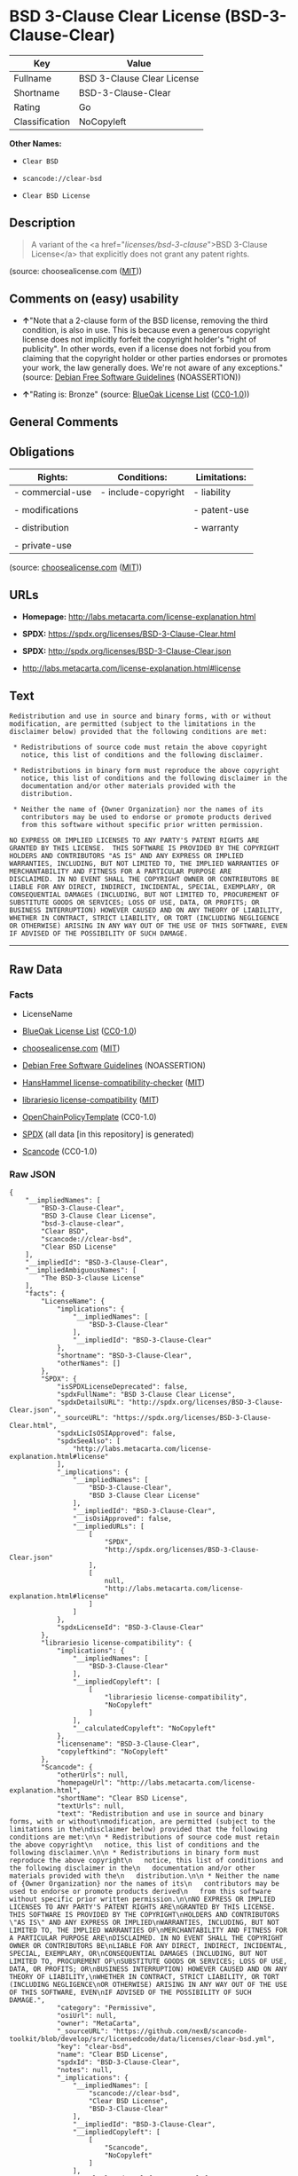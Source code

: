 * BSD 3-Clause Clear License (BSD-3-Clause-Clear)

| Key              | Value                        |
|------------------+------------------------------|
| Fullname         | BSD 3-Clause Clear License   |
| Shortname        | BSD-3-Clause-Clear           |
| Rating           | Go                           |
| Classification   | NoCopyleft                   |

*Other Names:*

- =Clear BSD=

- =scancode://clear-bsd=

- =Clear BSD License=

** Description

#+BEGIN_QUOTE
  A variant of the <a href="/licenses/bsd-3-clause/">BSD 3-Clause
  License</a> that explicitly does not grant any patent rights.
#+END_QUOTE

(source: choosealicense.com
([[https://github.com/github/choosealicense.com/blob/gh-pages/LICENSE.md][MIT]]))

** Comments on (easy) usability

- *↑*"Note that a 2-clause form of the BSD license, removing the third
  condition, is also in use. This is because even a generous copyright
  license does not implicitly forfeit the copyright holder's "right of
  publicity". In other words, even if a license does not forbid you from
  claiming that the copyright holder or other parties endorses or
  promotes your work, the law generally does. We're not aware of any
  exceptions." (source: [[https://wiki.debian.org/DFSGLicenses][Debian
  Free Software Guidelines]] (NOASSERTION))

- *↑*"Rating is: Bronze" (source:
  [[https://blueoakcouncil.org/list][BlueOak License List]]
  ([[https://raw.githubusercontent.com/blueoakcouncil/blue-oak-list-npm-package/master/LICENSE][CC0-1.0]]))

** General Comments

** Obligations

| Rights:            | Conditions:           | Limitations:   |
|--------------------+-----------------------+----------------|
| - commercial-use   | - include-copyright   | - liability    |
|                    |                       |                |
| - modifications    |                       | - patent-use   |
|                    |                       |                |
| - distribution     |                       | - warranty     |
|                    |                       |                |
| - private-use      |                       |                |
                                                             

(source:
[[https://github.com/github/choosealicense.com/blob/gh-pages/_licenses/bsd-3-clause-clear.txt][choosealicense.com]]
([[https://github.com/github/choosealicense.com/blob/gh-pages/LICENSE.md][MIT]]))

** URLs

- *Homepage:* http://labs.metacarta.com/license-explanation.html

- *SPDX:* https://spdx.org/licenses/BSD-3-Clause-Clear.html

- *SPDX:* http://spdx.org/licenses/BSD-3-Clause-Clear.json

- http://labs.metacarta.com/license-explanation.html#license

** Text

#+BEGIN_EXAMPLE
  Redistribution and use in source and binary forms, with or without
  modification, are permitted (subject to the limitations in the
  disclaimer below) provided that the following conditions are met:

   * Redistributions of source code must retain the above copyright
     notice, this list of conditions and the following disclaimer.

   * Redistributions in binary form must reproduce the above copyright
     notice, this list of conditions and the following disclaimer in the
     documentation and/or other materials provided with the
     distribution.

   * Neither the name of {Owner Organization} nor the names of its
     contributors may be used to endorse or promote products derived
     from this software without specific prior written permission.

  NO EXPRESS OR IMPLIED LICENSES TO ANY PARTY'S PATENT RIGHTS ARE
  GRANTED BY THIS LICENSE.  THIS SOFTWARE IS PROVIDED BY THE COPYRIGHT
  HOLDERS AND CONTRIBUTORS "AS IS" AND ANY EXPRESS OR IMPLIED
  WARRANTIES, INCLUDING, BUT NOT LIMITED TO, THE IMPLIED WARRANTIES OF
  MERCHANTABILITY AND FITNESS FOR A PARTICULAR PURPOSE ARE
  DISCLAIMED. IN NO EVENT SHALL THE COPYRIGHT OWNER OR CONTRIBUTORS BE
  LIABLE FOR ANY DIRECT, INDIRECT, INCIDENTAL, SPECIAL, EXEMPLARY, OR
  CONSEQUENTIAL DAMAGES (INCLUDING, BUT NOT LIMITED TO, PROCUREMENT OF
  SUBSTITUTE GOODS OR SERVICES; LOSS OF USE, DATA, OR PROFITS; OR
  BUSINESS INTERRUPTION) HOWEVER CAUSED AND ON ANY THEORY OF LIABILITY,
  WHETHER IN CONTRACT, STRICT LIABILITY, OR TORT (INCLUDING NEGLIGENCE
  OR OTHERWISE) ARISING IN ANY WAY OUT OF THE USE OF THIS SOFTWARE, EVEN
  IF ADVISED OF THE POSSIBILITY OF SUCH DAMAGE.
#+END_EXAMPLE

--------------

** Raw Data

*** Facts

- LicenseName

- [[https://blueoakcouncil.org/list][BlueOak License List]]
  ([[https://raw.githubusercontent.com/blueoakcouncil/blue-oak-list-npm-package/master/LICENSE][CC0-1.0]])

- [[https://github.com/github/choosealicense.com/blob/gh-pages/_licenses/bsd-3-clause-clear.txt][choosealicense.com]]
  ([[https://github.com/github/choosealicense.com/blob/gh-pages/LICENSE.md][MIT]])

- [[https://wiki.debian.org/DFSGLicenses][Debian Free Software
  Guidelines]] (NOASSERTION)

- [[https://github.com/HansHammel/license-compatibility-checker/blob/master/lib/licenses.json][HansHammel
  license-compatibility-checker]]
  ([[https://github.com/HansHammel/license-compatibility-checker/blob/master/LICENSE][MIT]])

- [[https://github.com/librariesio/license-compatibility/blob/master/lib/license/licenses.json][librariesio
  license-compatibility]]
  ([[https://github.com/librariesio/license-compatibility/blob/master/LICENSE.txt][MIT]])

- [[https://github.com/OpenChain-Project/curriculum/raw/ddf1e879341adbd9b297cd67c5d5c16b2076540b/policy-template/Open%20Source%20Policy%20Template%20for%20OpenChain%20Specification%201.2.ods][OpenChainPolicyTemplate]]
  (CC0-1.0)

- [[https://spdx.org/licenses/BSD-3-Clause-Clear.html][SPDX]] (all data
  [in this repository] is generated)

- [[https://github.com/nexB/scancode-toolkit/blob/develop/src/licensedcode/data/licenses/clear-bsd.yml][Scancode]]
  (CC0-1.0)

*** Raw JSON

#+BEGIN_EXAMPLE
  {
      "__impliedNames": [
          "BSD-3-Clause-Clear",
          "BSD 3-Clause Clear License",
          "bsd-3-clause-clear",
          "Clear BSD",
          "scancode://clear-bsd",
          "Clear BSD License"
      ],
      "__impliedId": "BSD-3-Clause-Clear",
      "__impliedAmbiguousNames": [
          "The BSD-3-clause License"
      ],
      "facts": {
          "LicenseName": {
              "implications": {
                  "__impliedNames": [
                      "BSD-3-Clause-Clear"
                  ],
                  "__impliedId": "BSD-3-Clause-Clear"
              },
              "shortname": "BSD-3-Clause-Clear",
              "otherNames": []
          },
          "SPDX": {
              "isSPDXLicenseDeprecated": false,
              "spdxFullName": "BSD 3-Clause Clear License",
              "spdxDetailsURL": "http://spdx.org/licenses/BSD-3-Clause-Clear.json",
              "_sourceURL": "https://spdx.org/licenses/BSD-3-Clause-Clear.html",
              "spdxLicIsOSIApproved": false,
              "spdxSeeAlso": [
                  "http://labs.metacarta.com/license-explanation.html#license"
              ],
              "_implications": {
                  "__impliedNames": [
                      "BSD-3-Clause-Clear",
                      "BSD 3-Clause Clear License"
                  ],
                  "__impliedId": "BSD-3-Clause-Clear",
                  "__isOsiApproved": false,
                  "__impliedURLs": [
                      [
                          "SPDX",
                          "http://spdx.org/licenses/BSD-3-Clause-Clear.json"
                      ],
                      [
                          null,
                          "http://labs.metacarta.com/license-explanation.html#license"
                      ]
                  ]
              },
              "spdxLicenseId": "BSD-3-Clause-Clear"
          },
          "librariesio license-compatibility": {
              "implications": {
                  "__impliedNames": [
                      "BSD-3-Clause-Clear"
                  ],
                  "__impliedCopyleft": [
                      [
                          "librariesio license-compatibility",
                          "NoCopyleft"
                      ]
                  ],
                  "__calculatedCopyleft": "NoCopyleft"
              },
              "licensename": "BSD-3-Clause-Clear",
              "copyleftkind": "NoCopyleft"
          },
          "Scancode": {
              "otherUrls": null,
              "homepageUrl": "http://labs.metacarta.com/license-explanation.html",
              "shortName": "Clear BSD License",
              "textUrls": null,
              "text": "Redistribution and use in source and binary forms, with or without\nmodification, are permitted (subject to the limitations in the\ndisclaimer below) provided that the following conditions are met:\n\n * Redistributions of source code must retain the above copyright\n   notice, this list of conditions and the following disclaimer.\n\n * Redistributions in binary form must reproduce the above copyright\n   notice, this list of conditions and the following disclaimer in the\n   documentation and/or other materials provided with the\n   distribution.\n\n * Neither the name of {Owner Organization} nor the names of its\n   contributors may be used to endorse or promote products derived\n   from this software without specific prior written permission.\n\nNO EXPRESS OR IMPLIED LICENSES TO ANY PARTY'S PATENT RIGHTS ARE\nGRANTED BY THIS LICENSE.  THIS SOFTWARE IS PROVIDED BY THE COPYRIGHT\nHOLDERS AND CONTRIBUTORS \"AS IS\" AND ANY EXPRESS OR IMPLIED\nWARRANTIES, INCLUDING, BUT NOT LIMITED TO, THE IMPLIED WARRANTIES OF\nMERCHANTABILITY AND FITNESS FOR A PARTICULAR PURPOSE ARE\nDISCLAIMED. IN NO EVENT SHALL THE COPYRIGHT OWNER OR CONTRIBUTORS BE\nLIABLE FOR ANY DIRECT, INDIRECT, INCIDENTAL, SPECIAL, EXEMPLARY, OR\nCONSEQUENTIAL DAMAGES (INCLUDING, BUT NOT LIMITED TO, PROCUREMENT OF\nSUBSTITUTE GOODS OR SERVICES; LOSS OF USE, DATA, OR PROFITS; OR\nBUSINESS INTERRUPTION) HOWEVER CAUSED AND ON ANY THEORY OF LIABILITY,\nWHETHER IN CONTRACT, STRICT LIABILITY, OR TORT (INCLUDING NEGLIGENCE\nOR OTHERWISE) ARISING IN ANY WAY OUT OF THE USE OF THIS SOFTWARE, EVEN\nIF ADVISED OF THE POSSIBILITY OF SUCH DAMAGE.",
              "category": "Permissive",
              "osiUrl": null,
              "owner": "MetaCarta",
              "_sourceURL": "https://github.com/nexB/scancode-toolkit/blob/develop/src/licensedcode/data/licenses/clear-bsd.yml",
              "key": "clear-bsd",
              "name": "Clear BSD License",
              "spdxId": "BSD-3-Clause-Clear",
              "notes": null,
              "_implications": {
                  "__impliedNames": [
                      "scancode://clear-bsd",
                      "Clear BSD License",
                      "BSD-3-Clause-Clear"
                  ],
                  "__impliedId": "BSD-3-Clause-Clear",
                  "__impliedCopyleft": [
                      [
                          "Scancode",
                          "NoCopyleft"
                      ]
                  ],
                  "__calculatedCopyleft": "NoCopyleft",
                  "__impliedText": "Redistribution and use in source and binary forms, with or without\nmodification, are permitted (subject to the limitations in the\ndisclaimer below) provided that the following conditions are met:\n\n * Redistributions of source code must retain the above copyright\n   notice, this list of conditions and the following disclaimer.\n\n * Redistributions in binary form must reproduce the above copyright\n   notice, this list of conditions and the following disclaimer in the\n   documentation and/or other materials provided with the\n   distribution.\n\n * Neither the name of {Owner Organization} nor the names of its\n   contributors may be used to endorse or promote products derived\n   from this software without specific prior written permission.\n\nNO EXPRESS OR IMPLIED LICENSES TO ANY PARTY'S PATENT RIGHTS ARE\nGRANTED BY THIS LICENSE.  THIS SOFTWARE IS PROVIDED BY THE COPYRIGHT\nHOLDERS AND CONTRIBUTORS \"AS IS\" AND ANY EXPRESS OR IMPLIED\nWARRANTIES, INCLUDING, BUT NOT LIMITED TO, THE IMPLIED WARRANTIES OF\nMERCHANTABILITY AND FITNESS FOR A PARTICULAR PURPOSE ARE\nDISCLAIMED. IN NO EVENT SHALL THE COPYRIGHT OWNER OR CONTRIBUTORS BE\nLIABLE FOR ANY DIRECT, INDIRECT, INCIDENTAL, SPECIAL, EXEMPLARY, OR\nCONSEQUENTIAL DAMAGES (INCLUDING, BUT NOT LIMITED TO, PROCUREMENT OF\nSUBSTITUTE GOODS OR SERVICES; LOSS OF USE, DATA, OR PROFITS; OR\nBUSINESS INTERRUPTION) HOWEVER CAUSED AND ON ANY THEORY OF LIABILITY,\nWHETHER IN CONTRACT, STRICT LIABILITY, OR TORT (INCLUDING NEGLIGENCE\nOR OTHERWISE) ARISING IN ANY WAY OUT OF THE USE OF THIS SOFTWARE, EVEN\nIF ADVISED OF THE POSSIBILITY OF SUCH DAMAGE.",
                  "__impliedURLs": [
                      [
                          "Homepage",
                          "http://labs.metacarta.com/license-explanation.html"
                      ]
                  ]
              }
          },
          "HansHammel license-compatibility-checker": {
              "implications": {
                  "__impliedNames": [
                      "BSD-3-Clause-Clear"
                  ],
                  "__impliedCopyleft": [
                      [
                          "HansHammel license-compatibility-checker",
                          "NoCopyleft"
                      ]
                  ],
                  "__calculatedCopyleft": "NoCopyleft"
              },
              "licensename": "BSD-3-Clause-Clear",
              "copyleftkind": "NoCopyleft"
          },
          "OpenChainPolicyTemplate": {
              "isSaaSDeemed": "no",
              "licenseType": "permissive",
              "freedomOrDeath": "no",
              "typeCopyleft": "no",
              "_sourceURL": "https://github.com/OpenChain-Project/curriculum/raw/ddf1e879341adbd9b297cd67c5d5c16b2076540b/policy-template/Open%20Source%20Policy%20Template%20for%20OpenChain%20Specification%201.2.ods",
              "name": "BSD 3-Clause \"Clear License\"",
              "commercialUse": true,
              "spdxId": "BSD-3-Clause-Clear",
              "_implications": {
                  "__impliedNames": [
                      "BSD-3-Clause-Clear"
                  ]
              }
          },
          "Debian Free Software Guidelines": {
              "LicenseName": "The BSD-3-clause License",
              "State": "DFSGCompatible",
              "_sourceURL": "https://wiki.debian.org/DFSGLicenses",
              "_implications": {
                  "__impliedNames": [
                      "BSD-3-Clause-Clear"
                  ],
                  "__impliedAmbiguousNames": [
                      "The BSD-3-clause License"
                  ],
                  "__impliedJudgement": [
                      [
                          "Debian Free Software Guidelines",
                          {
                              "tag": "PositiveJudgement",
                              "contents": "Note that a 2-clause form of the BSD license, removing the third condition, is also in use. This is because even a generous copyright license does not implicitly forfeit the copyright holder's \"right of publicity\". In other words, even if a license does not forbid you from claiming that the copyright holder or other parties endorses or promotes your work, the law generally does. We're not aware of any exceptions."
                          }
                      ]
                  ]
              },
              "Comment": "Note that a 2-clause form of the BSD license, removing the third condition, is also in use. This is because even a generous copyright license does not implicitly forfeit the copyright holder's \"right of publicity\". In other words, even if a license does not forbid you from claiming that the copyright holder or other parties endorses or promotes your work, the law generally does. We're not aware of any exceptions.",
              "LicenseId": "BSD-3-Clause-Clear"
          },
          "BlueOak License List": {
              "BlueOakRating": "Bronze",
              "url": "https://spdx.org/licenses/BSD-3-Clause-Clear.html",
              "isPermissive": true,
              "_sourceURL": "https://blueoakcouncil.org/list",
              "name": "BSD 3-Clause Clear License",
              "id": "BSD-3-Clause-Clear",
              "_implications": {
                  "__impliedNames": [
                      "BSD-3-Clause-Clear",
                      "BSD 3-Clause Clear License"
                  ],
                  "__impliedJudgement": [
                      [
                          "BlueOak License List",
                          {
                              "tag": "PositiveJudgement",
                              "contents": "Rating is: Bronze"
                          }
                      ]
                  ],
                  "__impliedCopyleft": [
                      [
                          "BlueOak License List",
                          "NoCopyleft"
                      ]
                  ],
                  "__calculatedCopyleft": "NoCopyleft",
                  "__impliedURLs": [
                      [
                          "SPDX",
                          "https://spdx.org/licenses/BSD-3-Clause-Clear.html"
                      ]
                  ]
              }
          },
          "choosealicense.com": {
              "limitations": [
                  "liability",
                  "patent-use",
                  "warranty"
              ],
              "_sourceURL": "https://github.com/github/choosealicense.com/blob/gh-pages/_licenses/bsd-3-clause-clear.txt",
              "content": "---\ntitle: BSD 3-Clause Clear License\nspdx-id: BSD-3-Clause-Clear\nnickname: Clear BSD\n\ndescription: A variant of the <a href=\"/licenses/bsd-3-clause/\">BSD 3-Clause License</a> that explicitly does not grant any patent rights.\n\nhow: Create a text file (typically named LICENSE or LICENSE.txt) in the root of your source code and copy the text of the license into the file. Replace [year] with the current year and [fullname] with the name (or names) of the copyright holders.\n\nusing:\n\npermissions:\n  - commercial-use\n  - modifications\n  - distribution\n  - private-use\n\nconditions:\n  - include-copyright\n\nlimitations:\n  - liability\n  - patent-use\n  - warranty\n\n---\n\nThe Clear BSD License\n\nCopyright (c) [year] [fullname]\nAll rights reserved.\n\nRedistribution and use in source and binary forms, with or without\nmodification, are permitted (subject to the limitations in the disclaimer\nbelow) provided that the following conditions are met:\n\n     * Redistributions of source code must retain the above copyright notice,\n     this list of conditions and the following disclaimer.\n\n     * Redistributions in binary form must reproduce the above copyright\n     notice, this list of conditions and the following disclaimer in the\n     documentation and/or other materials provided with the distribution.\n\n     * Neither the name of the copyright holder nor the names of its\n     contributors may be used to endorse or promote products derived from this\n     software without specific prior written permission.\n\nNO EXPRESS OR IMPLIED LICENSES TO ANY PARTY'S PATENT RIGHTS ARE GRANTED BY\nTHIS LICENSE. THIS SOFTWARE IS PROVIDED BY THE COPYRIGHT HOLDERS AND\nCONTRIBUTORS \"AS IS\" AND ANY EXPRESS OR IMPLIED WARRANTIES, INCLUDING, BUT NOT\nLIMITED TO, THE IMPLIED WARRANTIES OF MERCHANTABILITY AND FITNESS FOR A\nPARTICULAR PURPOSE ARE DISCLAIMED. IN NO EVENT SHALL THE COPYRIGHT HOLDER OR\nCONTRIBUTORS BE LIABLE FOR ANY DIRECT, INDIRECT, INCIDENTAL, SPECIAL,\nEXEMPLARY, OR CONSEQUENTIAL DAMAGES (INCLUDING, BUT NOT LIMITED TO,\nPROCUREMENT OF SUBSTITUTE GOODS OR SERVICES; LOSS OF USE, DATA, OR PROFITS; OR\nBUSINESS INTERRUPTION) HOWEVER CAUSED AND ON ANY THEORY OF LIABILITY, WHETHER\nIN CONTRACT, STRICT LIABILITY, OR TORT (INCLUDING NEGLIGENCE OR OTHERWISE)\nARISING IN ANY WAY OUT OF THE USE OF THIS SOFTWARE, EVEN IF ADVISED OF THE\nPOSSIBILITY OF SUCH DAMAGE.\n",
              "name": "bsd-3-clause-clear",
              "hidden": null,
              "spdxId": "BSD-3-Clause-Clear",
              "conditions": [
                  "include-copyright"
              ],
              "permissions": [
                  "commercial-use",
                  "modifications",
                  "distribution",
                  "private-use"
              ],
              "featured": null,
              "nickname": "Clear BSD",
              "how": "Create a text file (typically named LICENSE or LICENSE.txt) in the root of your source code and copy the text of the license into the file. Replace [year] with the current year and [fullname] with the name (or names) of the copyright holders.",
              "title": "BSD 3-Clause Clear License",
              "_implications": {
                  "__impliedNames": [
                      "bsd-3-clause-clear",
                      "BSD-3-Clause-Clear",
                      "Clear BSD"
                  ],
                  "__obligations": {
                      "limitations": [
                          {
                              "tag": "ImpliedLimitation",
                              "contents": "liability"
                          },
                          {
                              "tag": "ImpliedLimitation",
                              "contents": "patent-use"
                          },
                          {
                              "tag": "ImpliedLimitation",
                              "contents": "warranty"
                          }
                      ],
                      "rights": [
                          {
                              "tag": "ImpliedRight",
                              "contents": "commercial-use"
                          },
                          {
                              "tag": "ImpliedRight",
                              "contents": "modifications"
                          },
                          {
                              "tag": "ImpliedRight",
                              "contents": "distribution"
                          },
                          {
                              "tag": "ImpliedRight",
                              "contents": "private-use"
                          }
                      ],
                      "conditions": [
                          {
                              "tag": "ImpliedCondition",
                              "contents": "include-copyright"
                          }
                      ]
                  }
              },
              "description": "A variant of the <a href=\"/licenses/bsd-3-clause/\">BSD 3-Clause License</a> that explicitly does not grant any patent rights."
          }
      },
      "__impliedJudgement": [
          [
              "BlueOak License List",
              {
                  "tag": "PositiveJudgement",
                  "contents": "Rating is: Bronze"
              }
          ],
          [
              "Debian Free Software Guidelines",
              {
                  "tag": "PositiveJudgement",
                  "contents": "Note that a 2-clause form of the BSD license, removing the third condition, is also in use. This is because even a generous copyright license does not implicitly forfeit the copyright holder's \"right of publicity\". In other words, even if a license does not forbid you from claiming that the copyright holder or other parties endorses or promotes your work, the law generally does. We're not aware of any exceptions."
              }
          ]
      ],
      "__impliedCopyleft": [
          [
              "BlueOak License List",
              "NoCopyleft"
          ],
          [
              "HansHammel license-compatibility-checker",
              "NoCopyleft"
          ],
          [
              "Scancode",
              "NoCopyleft"
          ],
          [
              "librariesio license-compatibility",
              "NoCopyleft"
          ]
      ],
      "__calculatedCopyleft": "NoCopyleft",
      "__obligations": {
          "limitations": [
              {
                  "tag": "ImpliedLimitation",
                  "contents": "liability"
              },
              {
                  "tag": "ImpliedLimitation",
                  "contents": "patent-use"
              },
              {
                  "tag": "ImpliedLimitation",
                  "contents": "warranty"
              }
          ],
          "rights": [
              {
                  "tag": "ImpliedRight",
                  "contents": "commercial-use"
              },
              {
                  "tag": "ImpliedRight",
                  "contents": "modifications"
              },
              {
                  "tag": "ImpliedRight",
                  "contents": "distribution"
              },
              {
                  "tag": "ImpliedRight",
                  "contents": "private-use"
              }
          ],
          "conditions": [
              {
                  "tag": "ImpliedCondition",
                  "contents": "include-copyright"
              }
          ]
      },
      "__isOsiApproved": false,
      "__impliedText": "Redistribution and use in source and binary forms, with or without\nmodification, are permitted (subject to the limitations in the\ndisclaimer below) provided that the following conditions are met:\n\n * Redistributions of source code must retain the above copyright\n   notice, this list of conditions and the following disclaimer.\n\n * Redistributions in binary form must reproduce the above copyright\n   notice, this list of conditions and the following disclaimer in the\n   documentation and/or other materials provided with the\n   distribution.\n\n * Neither the name of {Owner Organization} nor the names of its\n   contributors may be used to endorse or promote products derived\n   from this software without specific prior written permission.\n\nNO EXPRESS OR IMPLIED LICENSES TO ANY PARTY'S PATENT RIGHTS ARE\nGRANTED BY THIS LICENSE.  THIS SOFTWARE IS PROVIDED BY THE COPYRIGHT\nHOLDERS AND CONTRIBUTORS \"AS IS\" AND ANY EXPRESS OR IMPLIED\nWARRANTIES, INCLUDING, BUT NOT LIMITED TO, THE IMPLIED WARRANTIES OF\nMERCHANTABILITY AND FITNESS FOR A PARTICULAR PURPOSE ARE\nDISCLAIMED. IN NO EVENT SHALL THE COPYRIGHT OWNER OR CONTRIBUTORS BE\nLIABLE FOR ANY DIRECT, INDIRECT, INCIDENTAL, SPECIAL, EXEMPLARY, OR\nCONSEQUENTIAL DAMAGES (INCLUDING, BUT NOT LIMITED TO, PROCUREMENT OF\nSUBSTITUTE GOODS OR SERVICES; LOSS OF USE, DATA, OR PROFITS; OR\nBUSINESS INTERRUPTION) HOWEVER CAUSED AND ON ANY THEORY OF LIABILITY,\nWHETHER IN CONTRACT, STRICT LIABILITY, OR TORT (INCLUDING NEGLIGENCE\nOR OTHERWISE) ARISING IN ANY WAY OUT OF THE USE OF THIS SOFTWARE, EVEN\nIF ADVISED OF THE POSSIBILITY OF SUCH DAMAGE.",
      "__impliedURLs": [
          [
              "SPDX",
              "https://spdx.org/licenses/BSD-3-Clause-Clear.html"
          ],
          [
              "SPDX",
              "http://spdx.org/licenses/BSD-3-Clause-Clear.json"
          ],
          [
              null,
              "http://labs.metacarta.com/license-explanation.html#license"
          ],
          [
              "Homepage",
              "http://labs.metacarta.com/license-explanation.html"
          ]
      ]
  }
#+END_EXAMPLE

*** Dot Cluster Graph

[[../dot/BSD-3-Clause-Clear.svg]]